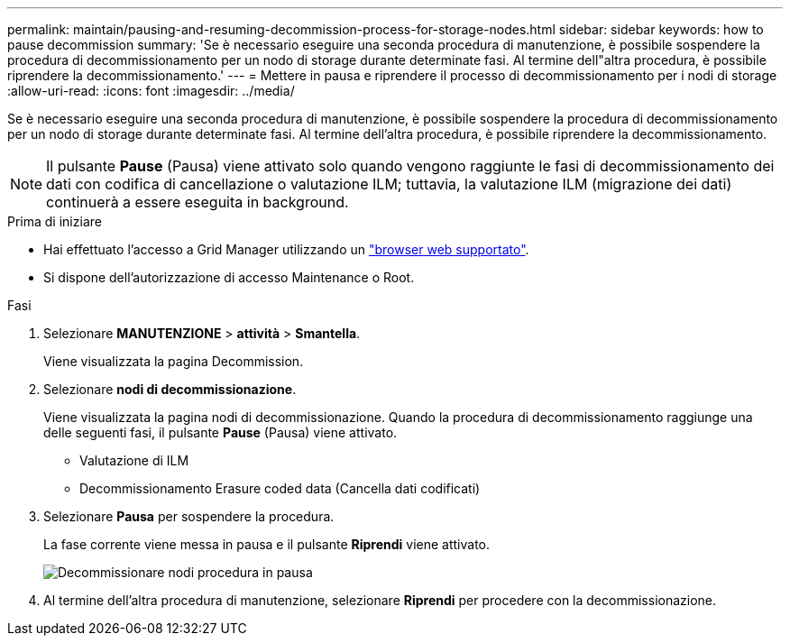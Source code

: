 ---
permalink: maintain/pausing-and-resuming-decommission-process-for-storage-nodes.html 
sidebar: sidebar 
keywords: how to pause decommission 
summary: 'Se è necessario eseguire una seconda procedura di manutenzione, è possibile sospendere la procedura di decommissionamento per un nodo di storage durante determinate fasi. Al termine dell"altra procedura, è possibile riprendere la decommissionamento.' 
---
= Mettere in pausa e riprendere il processo di decommissionamento per i nodi di storage
:allow-uri-read: 
:icons: font
:imagesdir: ../media/


[role="lead"]
Se è necessario eseguire una seconda procedura di manutenzione, è possibile sospendere la procedura di decommissionamento per un nodo di storage durante determinate fasi. Al termine dell'altra procedura, è possibile riprendere la decommissionamento.


NOTE: Il pulsante *Pause* (Pausa) viene attivato solo quando vengono raggiunte le fasi di decommissionamento dei dati con codifica di cancellazione o valutazione ILM; tuttavia, la valutazione ILM (migrazione dei dati) continuerà a essere eseguita in background.

.Prima di iniziare
* Hai effettuato l'accesso a Grid Manager utilizzando un link:../admin/web-browser-requirements.html["browser web supportato"].
* Si dispone dell'autorizzazione di accesso Maintenance o Root.


.Fasi
. Selezionare *MANUTENZIONE* > *attività* > *Smantella*.
+
Viene visualizzata la pagina Decommission.

. Selezionare *nodi di decommissionazione*.
+
Viene visualizzata la pagina nodi di decommissionazione. Quando la procedura di decommissionamento raggiunge una delle seguenti fasi, il pulsante *Pause* (Pausa) viene attivato.

+
** Valutazione di ILM
** Decommissionamento Erasure coded data (Cancella dati codificati)


. Selezionare *Pausa* per sospendere la procedura.
+
La fase corrente viene messa in pausa e il pulsante *Riprendi* viene attivato.

+
image::../media/decommission_nodes_procedure_paused.png[Decommissionare nodi procedura in pausa]

. Al termine dell'altra procedura di manutenzione, selezionare *Riprendi* per procedere con la decommissionazione.

